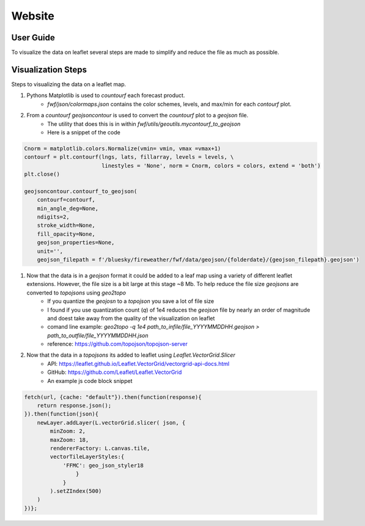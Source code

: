 Website 
========

User Guide
------------
.. image:: _static/images/fwf-web-user-guide.png
   :height: 1000 px
   :width: 2500 px
   :scale: 40%
   :align: center

To visualize the data on leaflet several steps are made to simplify and reduce the file as much as possible. 

Visualization Steps
---------------------
Steps to visualizing the data on a leaflet map.

#. Pythons Matplotlib is used to `countourf` each forecast product.
    * `fwf/json/colormaps.json` contains the color schemes, levels, and max/min for each `contourf` plot.
#. From a `countourf` `geojsoncontour` is used to convert the `countourf` plot to a `geojson` file. 
    * The utility that does this is in within `fwf/utils/geoutils.mycontourf_to_geojson` 
    * Here is a snippet of the code 

.. code-block:: python

    Cnorm = matplotlib.colors.Normalize(vmin= vmin, vmax =vmax+1)
    contourf = plt.contourf(lngs, lats, fillarray, levels = levels, \
                            linestyles = 'None', norm = Cnorm, colors = colors, extend = 'both')
    plt.close()

    geojsoncontour.contourf_to_geojson(
        contourf=contourf,
        min_angle_deg=None,
        ndigits=2,
        stroke_width=None,
        fill_opacity=None,
        geojson_properties=None,
        unit='', 
        geojson_filepath = f'/bluesky/fireweather/fwf/data/geojson/{folderdate}/{geojson_filepath}.geojson')


#. Now that the data is in a `geojson` format it could be added to a leaf map using a variety of different leaflet extensions. However, the file size is a bit large at this stage ~8 Mb. To help reduce the file size `geojsons` are converted to `topojsons` using `geo2topo`
    * If you quantize the `geojosn` to a `topojson` you save a lot of file size
    * I found if you use quantization count (`q`) of 1e4 reduces the `geojson` file by nearly an order of magnitude and doest take away from the quality of the visualization on leaflet
    * comand line example: `geo2topo -q 1e4 path_to_infile/file_YYYYMMDDHH.geojson > path_to_outfile/file_YYYYMMDDHH.json`
    * reference: https://github.com/topojson/topojson-server
#. Now that the data in a `topojsons` its added to leaflet using `Leaflet.VectorGrid.Slicer`
    * API: https://leaflet.github.io/Leaflet.VectorGrid/vectorgrid-api-docs.html
    * GitHub: https://github.com/Leaflet/Leaflet.VectorGrid
    * An example js code block snippet

.. code-block:: javascript

    fetch(url, {cache: "default"}).then(function(response){
        return response.json();
    }).then(function(json){
        newLayer.addLayer(L.vectorGrid.slicer( json, {
            minZoom: 2,
            maxZoom: 18,
            rendererFactory: L.canvas.tile,
            vectorTileLayerStyles:{
                'FFMC': geo_json_styler18
                    }
                }
            ).setZIndex(500)
        )
    })};


